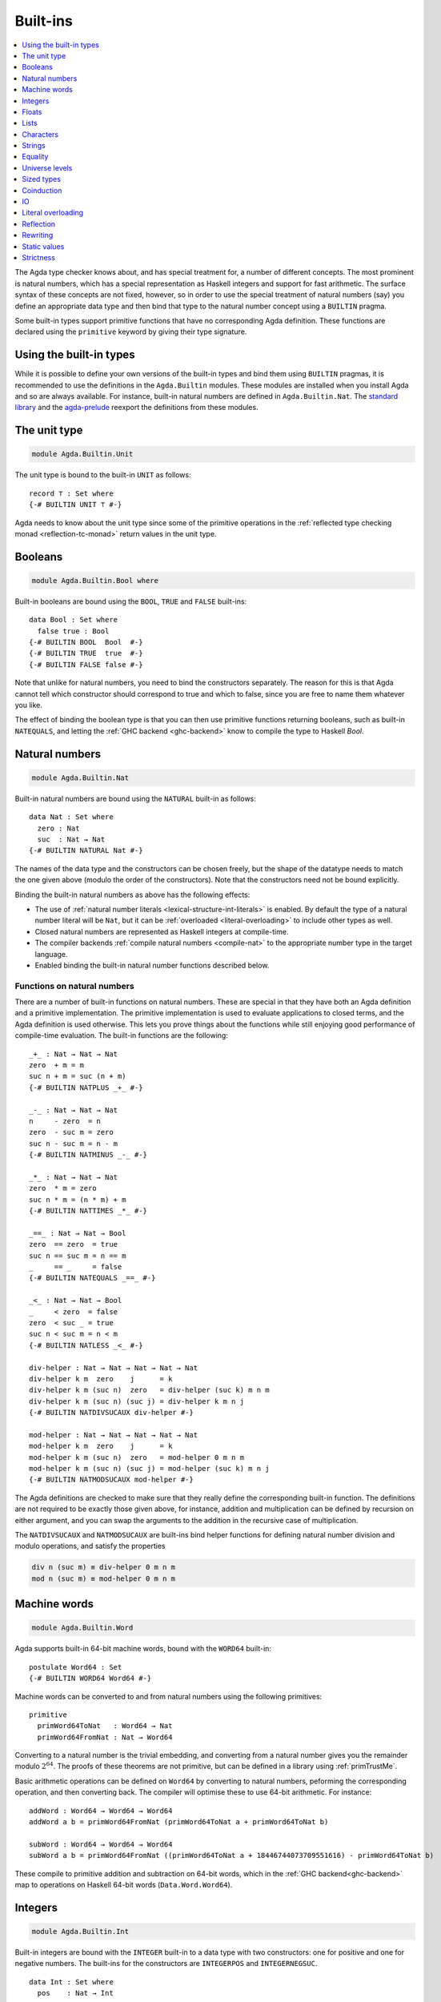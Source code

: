 ..
  ::
  {-# OPTIONS --rewriting #-}
  module language.built-ins where

  open import Agda.Builtin.Equality public

  data Maybe (A : Set) : Set where
    just : A → Maybe A
    nothing : Maybe A

  postulate String : Set
  {-# BUILTIN STRING String #-}

  data ⊥ : Set where

  record _×_ (A B : Set) : Set where
    constructor _,_
    field proj₁ : A
          proj₂ : B
  open _×_ public

.. _built-ins:

*********
Built-ins
*********

.. contents::
   :depth: 1
   :local:

The Agda type checker knows about, and has special treatment for, a number of
different concepts. The most prominent is natural numbers, which has a special
representation as Haskell integers and support for fast arithmetic. The surface
syntax of these concepts are not fixed, however, so in order to use the special
treatment of natural numbers (say) you define an appropriate data type and then
bind that type to the natural number concept using a ``BUILTIN`` pragma.

Some built-in types support primitive functions that have no corresponding Agda
definition. These functions are declared using the ``primitive`` keyword by
giving their type signature.

Using the built-in types
------------------------

While it is possible to define your own versions of the built-in types and bind
them using ``BUILTIN`` pragmas, it is recommended to use the definitions in the
``Agda.Builtin`` modules. These modules are installed when you install Agda and
so are always available. For instance, built-in natural numbers are defined in
``Agda.Builtin.Nat``. The `standard library <std-lib_>`_ and the agda-prelude_
reexport the definitions from these modules.

.. _agda-prelude: https://github.com/UlfNorell/agda-prelude
.. _std-lib: https://github.com/agda/agda-stdlib

.. _built-in-unit:

The unit type
-------------

.. code-block:: agda

  module Agda.Builtin.Unit

The unit type is bound to the built-in ``UNIT`` as follows::

  record ⊤ : Set where
  {-# BUILTIN UNIT ⊤ #-}

Agda needs to know about the unit type since some of the primitive operations
in the :ref:`reflected type checking monad <reflection-tc-monad>` return values
in the unit type.

.. _built-in-bool:

Booleans
--------

.. code-block:: agda

  module Agda.Builtin.Bool where

Built-in booleans are bound using the ``BOOL``, ``TRUE`` and ``FALSE`` built-ins::

  data Bool : Set where
    false true : Bool
  {-# BUILTIN BOOL  Bool  #-}
  {-# BUILTIN TRUE  true  #-}
  {-# BUILTIN FALSE false #-}

Note that unlike for natural numbers, you need to bind the constructors
separately. The reason for this is that Agda cannot tell which constructor
should correspond to true and which to false, since you are free to name them
whatever you like.

The effect of binding the boolean type is that you can then use primitive
functions returning booleans, such as built-in ``NATEQUALS``, and letting the
:ref:`GHC backend <ghc-backend>` know to compile the type to Haskell `Bool`.

..
  ::
  infixl 1 if_then_else_
  if_then_else_ : {A : Set} → Bool → A → A → A
  if true then x else _ = x
  if false then _ else y = y


.. _built-in-nat:

Natural numbers
---------------

.. code-block:: agda

  module Agda.Builtin.Nat

Built-in natural numbers are bound using the ``NATURAL`` built-in as follows::

  data Nat : Set where
    zero : Nat
    suc  : Nat → Nat
  {-# BUILTIN NATURAL Nat #-}

The names of the data type and the constructors can be chosen freely, but the
shape of the datatype needs to match the one given above (modulo the order of
the constructors). Note that the constructors need not be bound explicitly.

Binding the built-in natural numbers as above has the following effects:

- The use of :ref:`natural number literals <lexical-structure-int-literals>` is
  enabled. By default the type of a natural number literal will be ``Nat``, but
  it can be :ref:`overloaded <literal-overloading>` to include other types as
  well.
- Closed natural numbers are represented as Haskell integers at compile-time.
- The compiler backends :ref:`compile natural numbers <compile-nat>` to the
  appropriate number type in the target language.
- Enabled binding the built-in natural number functions described below.

Functions on natural numbers
~~~~~~~~~~~~~~~~~~~~~~~~~~~~

There are a number of built-in functions on natural numbers. These are special
in that they have both an Agda definition and a primitive implementation. The
primitive implementation is used to evaluate applications to closed terms, and
the Agda definition is used otherwise. This lets you prove things about the
functions while still enjoying good performance of compile-time evaluation. The
built-in functions are the following::

  _+_ : Nat → Nat → Nat
  zero  + m = m
  suc n + m = suc (n + m)
  {-# BUILTIN NATPLUS _+_ #-}

  _-_ : Nat → Nat → Nat
  n     - zero  = n
  zero  - suc m = zero
  suc n - suc m = n - m
  {-# BUILTIN NATMINUS _-_ #-}

  _*_ : Nat → Nat → Nat
  zero  * m = zero
  suc n * m = (n * m) + m
  {-# BUILTIN NATTIMES _*_ #-}

  _==_ : Nat → Nat → Bool
  zero  == zero  = true
  suc n == suc m = n == m
  _     == _     = false
  {-# BUILTIN NATEQUALS _==_ #-}

  _<_ : Nat → Nat → Bool
  _     < zero  = false
  zero  < suc _ = true
  suc n < suc m = n < m
  {-# BUILTIN NATLESS _<_ #-}

  div-helper : Nat → Nat → Nat → Nat → Nat
  div-helper k m  zero    j      = k
  div-helper k m (suc n)  zero   = div-helper (suc k) m n m
  div-helper k m (suc n) (suc j) = div-helper k m n j
  {-# BUILTIN NATDIVSUCAUX div-helper #-}

  mod-helper : Nat → Nat → Nat → Nat → Nat
  mod-helper k m  zero    j      = k
  mod-helper k m (suc n)  zero   = mod-helper 0 m n m
  mod-helper k m (suc n) (suc j) = mod-helper (suc k) m n j
  {-# BUILTIN NATMODSUCAUX mod-helper #-}

The Agda definitions are checked to make sure that they really define the
corresponding built-in function. The definitions are not required to be exactly
those given above, for instance, addition and multiplication can be defined by
recursion on either argument, and you can swap the arguments to the addition in
the recursive case of multiplication.

The ``NATDIVSUCAUX`` and ``NATMODSUCAUX`` are built-ins bind helper functions
for defining natural number division and modulo operations, and satisfy the
properties

.. code-block:: agda

  div n (suc m) ≡ div-helper 0 m n m
  mod n (suc m) ≡ mod-helper 0 m n m


.. _built-in-integer:

Machine words
-------------

.. code-block:: agda

  module Agda.Builtin.Word

Agda supports built-in 64-bit machine words, bound with the ``WORD64`` built-in::

  postulate Word64 : Set
  {-# BUILTIN WORD64 Word64 #-}

Machine words can be converted to and from natural numbers using the following primitives::

  primitive
    primWord64ToNat   : Word64 → Nat
    primWord64FromNat : Nat → Word64

Converting to a natural number is the trivial embedding, and converting from a natural number
gives you the remainder modulo :math:`2^{64}`. The proofs of these theorems are not primitive,
but can be defined in a library using :ref:`primTrustMe`.


Basic arithmetic operations can be defined on ``Word64`` by converting to
natural numbers, peforming the corresponding operation, and then converting
back. The compiler will optimise these to use 64-bit arithmetic. For
instance::

  addWord : Word64 → Word64 → Word64
  addWord a b = primWord64FromNat (primWord64ToNat a + primWord64ToNat b)

  subWord : Word64 → Word64 → Word64
  subWord a b = primWord64FromNat ((primWord64ToNat a + 18446744073709551616) - primWord64ToNat b)

These compile to primitive addition and subtraction on 64-bit words, which in the
:ref:`GHC backend<ghc-backend>` map to operations on Haskell 64-bit words
(``Data.Word.Word64``).

Integers
--------

.. code-block:: agda

  module Agda.Builtin.Int

Built-in integers are bound with the ``INTEGER`` built-in to a data type with
two constructors: one for positive and one for negative numbers. The built-ins
for the constructors are ``INTEGERPOS`` and ``INTEGERNEGSUC``.

::

  data Int : Set where
    pos    : Nat → Int
    negsuc : Nat → Int
  {-# BUILTIN INTEGER       Int    #-}
  {-# BUILTIN INTEGERPOS    pos    #-}
  {-# BUILTIN INTEGERNEGSUC negsuc #-}

Here ``negsuc n`` represents the integer ``-n - 1``. Unlike for natural
numbers, there is no special representation of integers at compile-time since
the overhead of using the data type compared to Haskell integers is not that
big.

Built-in integers support the following primitive operation (given a
suitable binding for :ref:`String <built-in-string>`)::

  primitive
    primShowInteger : Int → String

.. _built-in-float:

Floats
------

.. code-block:: agda

  module Agda.Builtin.Float

Floating point numbers are bound with the ``FLOAT`` built-in::

  postulate Float : Set
  {-# BUILTIN FLOAT Float #-}

This lets you use :ref:`floating point literals
<lexical-structure-float-literals>`.  Floats are represented by the
type checker as IEEE 754 binary64 double precision floats, with the
restriction that there is exactly one NaN value. The following
primitive functions are available (with suitable bindings for
:ref:`Nat <built-in-nat>`, :ref:`Bool <built-in-bool>`,
:ref:`String <built-in-string>` and :ref:`Int <built-in-integer>`)::

  primitive
    primNatToFloat             : Nat → Float
    primFloatPlus              : Float → Float → Float
    primFloatMinus             : Float → Float → Float
    primFloatTimes             : Float → Float → Float
    primFloatNegate            : Float → Float
    primFloatDiv               : Float → Float → Float
    primFloatEquality          : Float → Float → Bool
    primFloatLess              : Float → Float → Bool
    primFloatNumericalEquality : Float → Float → Bool
    primFloatNumericalLess     : Float → Float → Bool
    primRound                  : Float → Int
    primFloor                  : Float → Int
    primCeiling                : Float → Int
    primExp                    : Float → Float
    primLog                    : Float → Float
    primSin                    : Float → Float
    primCos                    : Float → Float
    primTan                    : Float → Float
    primASin                   : Float → Float
    primACos                   : Float → Float
    primATan                   : Float → Float
    primATan2                  : Float → Float → Float
    primShowFloat              : Float → String

..
  ::

  private
    NaN : Float
    NaN = primFloatDiv 0.0 0.0

    Inf : Float
    Inf = primFloatDiv 1.0 0.0

    -Inf : Float
    -Inf = primFloatNegate Inf

    _&&_ : Bool → Bool → Bool
    false && _ = false
    true  && x = x

    not : Bool → Bool
    not false = true
    not true  = false

The ``primFloatEquality`` primitive is intended to be used for decidable
propositional equality. To enable proof carrying comparisons while preserving
consistency, the following laws apply::

  nan=nan : primFloatEquality NaN NaN ≡ true
  nan=nan = refl

  nan=-nan : primFloatEquality NaN (primFloatNegate NaN) ≡ true
  nan=-nan = refl

  neg0≠0 : primFloatEquality 0.0 -0.0 ≡ false
  neg0≠0 = refl

Correspondingly, the ``primFloatLess`` can be used to provide a decidable total order,
given by the following laws::

  _[<]_ : Float → Float → Set
  x [<] y = primFloatLess x y && not (primFloatLess y x) ≡ true

  -inf<nan : -Inf [<]  NaN
  nan<neg  :  NaN [<] -1.0
  neg<neg0 : -1.0 [<] -0.0
  neg0<0   : -0.0 [<]  0.0
  0<pos    :  0.0 [<]  1.0
  pos<Inf  :  1.0 [<]  Inf

  -inf<nan = refl
  nan<neg  = refl
  neg<neg0 = refl
  neg0<0   = refl
  0<pos    = refl
  pos<Inf  = refl

For numerical comparisons, use the ``primFloatNumericalEquality`` and
``primFloatNumericalLess`` primitives. These are implemented by the
corresponding IEEE functions.

.. _built-in-list:

Lists
-----

.. code-block:: agda

  module Agda.Builtin.List

Built-in lists are bound using the ``LIST`` built-in::

  data List {a} (A : Set a) : Set a where
    []  : List A
    _∷_ : (x : A) (xs : List A) → List A
  {-# BUILTIN LIST List #-}
  infixr 5 _∷_

The constructors are bound automatically when binding the type. Lists are not
required to be level polymorphic; ``List : Set → Set`` is also accepted.

As with booleans, the effect of binding the ``LIST`` built-in is to let
you use primitive functions working with lists, such as ``primStringToList``
and ``primStringFromList``, and letting the :ref:`GHC backend <ghc-backend>`
know to compile the List type to Haskell lists.

..
  ::
  -- common functions on lists used in other files for examples
  _++_ : ∀ {a} {A : Set a} → List A → List A → List A
  [] ++ ys       = ys
  (x ∷ xs) ++ ys = x ∷ (xs ++ ys)

  map : ∀ {a b} {A : Set a} {B : Set b} → (A → B) → List A → List B
  map f []       = []
  map f (x ∷ xs) = f x ∷ map f xs

  [_] : ∀ {a} {A : Set a} → A → List A
  [ x ] = x ∷ []


.. _built-in-char:

Characters
----------

.. code-block:: agda

  module Agda.Builtin.Char

The character type is bound with the ``CHARACTER`` built-in::

  postulate Char : Set
  {-# BUILTIN CHAR Char #-}

Binding the character type lets you use :ref:`character literals
<lexical-structure-char-literals>`. The following primitive functions
are available on characters (given suitable bindings for
:ref:`Bool <built-in-bool>`, :ref:`Nat <built-in-nat>` and
:ref:`String <built-in-string>`)::

  primitive
    primIsLower    : Char → Bool
    primIsDigit    : Char → Bool
    primIsAlpha    : Char → Bool
    primIsSpace    : Char → Bool
    primIsAscii    : Char → Bool
    primIsLatin1   : Char → Bool
    primIsPrint    : Char → Bool
    primIsHexDigit : Char → Bool
    primToUpper    : Char → Char
    primToLower    : Char → Char
    primCharToNat  : Char → Nat
    primNatToChar  : Nat → Char
    primShowChar   : Char → String

These functions are implemented by the corresponding Haskell functions from
`Data.Char <data-char_>`_ (``ord`` and ``chr`` for ``primCharToNat`` and
``primNatToChar``). To make ``primNatToChar`` total ``chr`` is applied to the
natural number modulo ``0x110000``.

.. _data-char: https://hackage.haskell.org/package/base-4.8.1.0/docs/Data-Char.html

.. _built-in-string:

Strings
-------

.. code-block:: agda

  module Agda.Builtin.String

The string type is bound with the ``STRING`` built-in:

.. code-block:: agda

  postulate String : Set
  {-# BUILTIN STRING String #-}

Binding the string type lets you use :ref:`string literals
<lexical-structure-string-literals>`. The following primitive
functions are available on strings (given suitable bindings for
:ref:`Bool <built-in-bool>`, :ref:`Char <built-in-char>` and
:ref:`List <built-in-list>`)::

  postulate primStringToList   : String → List Char
  postulate primStringFromList : List Char → String
  postulate primStringAppend   : String → String → String
  postulate primStringEquality : String → String → Bool
  postulate primShowString     : String → String

String literals can be :ref:`overloaded <overloaded-strings>`.

.. _built-in-equality:

Equality
--------

.. code-block:: agda

  module Agda.Builtin.Equality

The identity type can be bound to the built-in ``EQUALITY`` as follows

.. code-block:: agda

  infix 4 _≡_
  data _≡_ {a} {A : Set a} (x : A) : A → Set a where
    refl : x ≡ x
  {-# BUILTIN EQUALITY _≡_  #-}

This lets you use proofs of type ``lhs ≡ rhs`` in the :ref:`rewrite
construction <with-rewrite>`.

Other variants of the identity type are also accepted as built-in:

.. code-block:: agda

  data _≡_ {A : Set} : (x y : A) → Set where
    refl : (x : A) → x ≡ x

The type of ``primTrustMe`` has to match the flavor of identity type.

.. _primtrustme:

primTrustMe
~~~~~~~~~~~

.. code-block:: agda

  module Agda.Builtin.TrustMe

Binding the built-in equality type also enables the ``primTrustMe`` primitive::

  primitive
    primTrustMe : ∀ {a} {A : Set a} {x y : A} → x ≡ y

As can be seen from the type, ``primTrustMe`` must be used with the
utmost care to avoid inconsistencies.  What makes it different from a
postulate is that if ``x`` and ``y`` are actually definitionally
equal, ``primTrustMe`` reduces to ``refl``. One use of ``primTrustMe``
is to lift the primitive boolean equality on built-in types like
:ref:`String <built-in-string>` to something that returns a proof
object::

  eqString : (a b : String) → Maybe (a ≡ b)
  eqString a b = if primStringEquality a b
                 then just primTrustMe
                 else nothing

With this definition ``eqString "foo" "foo"`` computes to ``just refl``.
Another use case is to erase computationally expensive equality proofs and
replace them by ``primTrustMe``::

  eraseEquality : ∀ {a} {A : Set a} {x y : A} → x ≡ y → x ≡ y
  eraseEquality _ = primTrustMe

Universe levels
---------------

.. code-block:: agda

  module Agda.Primitive

:ref:`Universe levels <universe-levels>` are also declared using ``BUILTIN``
pragmas. In contrast to the ``Agda.Builtin`` modules, the ``Agda.Primitive`` module
is auto-imported and thus it is not possible to change the level built-ins. For
reference these are the bindings::

  postulate
    Level : Set
    lzero : Level
    lsuc  : Level → Level
    _⊔_   : Level → Level → Level

..
  This code cannot be typechecked because the identifiers are already bound
  in Agda.Primitive and are auto-imported.

.. code-block:: agda

  {-# BUILTIN LEVEL     Level #-}
  {-# BUILTIN LEVELZERO lzero #-}
  {-# BUILTIN LEVELSUC  lsuc  #-}
  {-# BUILTIN LEVELMAX  _⊔_   #-}

.. _builtin_sized_types:

Sized types
-----------

..
  ::
  module Size where

.. code-block:: agda

  module Agda.Builtin.Size

The built-ins for :ref:`sized types <sized-types>` are different from other
built-ins in that the names are defined by the ``BUILTIN`` pragma. Hence, to
bind the size primitives it is enough to write::

    {-# BUILTIN SIZEUNIV SizeUniv #-}  --  SizeUniv : SizeUniv
    {-# BUILTIN SIZE     Size     #-}  --  Size     : SizeUniv
    {-# BUILTIN SIZELT   Size<_   #-}  --  Size<_   : ..Size → SizeUniv
    {-# BUILTIN SIZESUC  ↑_       #-}  --  ↑_       : Size → Size
    {-# BUILTIN SIZEINF  ∞        #-}  --  ∞        : Size
    {-# BUILTIN SIZEMAX  _⊔ˢ_     #-}  --  _⊔ˢ_     : Size → Size → Size

Coinduction
-----------

..
  ::
  module Coinduction where

.. code-block:: agda

  module Agda.Builtin.Coinduction

The following built-ins are used for coinductive definitions::

    postulate
      ∞  : ∀ {a} (A : Set a) → Set a
      ♯_ : ∀ {a} {A : Set a} → A → ∞ A
      ♭  : ∀ {a} {A : Set a} → ∞ A → A
    {-# BUILTIN INFINITY ∞  #-}
    {-# BUILTIN SHARP    ♯_ #-}
    {-# BUILTIN FLAT     ♭  #-}

See :ref:`coinduction` for more information.

IO
--

.. code-block:: agda

  module Agda.Builtin.IO

The sole purpose of binding the built-in ``IO`` type is to let Agda check that
the ``main`` function has the right type (see :ref:`compilers`).

::

  postulate IO : Set → Set
  {-# BUILTIN IO IO #-}

Literal overloading
-------------------

.. code-block:: agda

  module Agda.Builtin.FromNat
  module Agda.Builtin.FromNeg
  module Agda.Builtin.FromString

The machinery for :ref:`overloading literals <literal-overloading>` uses
built-ins for the conversion functions.

Reflection
----------

.. code-block:: agda

  module Agda.Builtin.Reflection

The reflection machinery has built-in types for representing Agda programs. See
:doc:`reflection` for a detailed description.

Rewriting
---------

The experimental and totally unsafe :doc:`rewriting machinery <rewriting>` (not
to be confused with the :ref:`rewrite construct <with-rewrite>`) has a built-in
``REWRITE`` for the rewriting relation::

  postulate _↦_ : ∀ {a} {A : Set a} → A → A → Set a
  {-# BUILTIN REWRITE _↦_ #-}

There is no ``Agda.Builtin`` module for the rewrite relation since different
rewriting experiments typically want different relations.

Static values
-------------

The ``STATIC`` pragma can be used to mark definitions which should
be normalised before compilation. The typical use case for this is
to mark the interpreter of an embedded language as ``STATIC``:

.. code-block:: agda

   {-# STATIC <Name> #-}

Strictness
----------

.. code-block:: agda

  module Agda.Builtin.Strict

There are two primitives for controlling evaluation order::

  primitive
    primForce      : ∀ {a b} {A : Set a} {B : A → Set b} (x : A) → (∀ x → B x) → B x
    primForceLemma : ∀ {a b} {A : Set a} {B : A → Set b} (x : A) (f : ∀ x → B x) → primForce x f ≡ f x

where ``_≡_`` is the :ref:`built-in equality <built-in-equality>`. At compile-time
``primForce x f`` evaluates to ``f x`` when ``x`` is in weak head normal form (whnf),
i.e. one of the following:

  - a constructor application
  - a literal
  - a lambda abstraction
  - a type constructor application (data or record type)
  - a function type
  - a universe (``Set _``)

Similarly ``primForceLemma x f``, which lets you reason about programs using
``primForce``, evaluates to ``refl`` when ``x`` is in whnf.  At run-time,
``primForce e f`` is compiled (by the GHC :ref:`backend <compilers>`)
to ``let x = e in seq x (f x)``.

For example, consider the following function::

  -- pow’ n a = a 2ⁿ
  pow’ : Nat → Nat → Nat
  pow’ zero    a = a
  pow’ (suc n) a = pow’ n (a + a)

At compile-time this will be exponential, due to call-by-name evaluation, and
at run-time there is a space leak caused by unevaluated ``a + a`` thunks. Both
problems can be fixed with ``primForce``::

  infixr 0 _$!_
  _$!_ : ∀ {a b} {A : Set a} {B : A → Set b} → (∀ x → B x) → ∀ x → B x
  f $! x = primForce x f

  -- pow n a = a 2ⁿ
  pow : Nat → Nat → Nat
  pow zero    a = a
  pow (suc n) a =  pow n $! a + a
